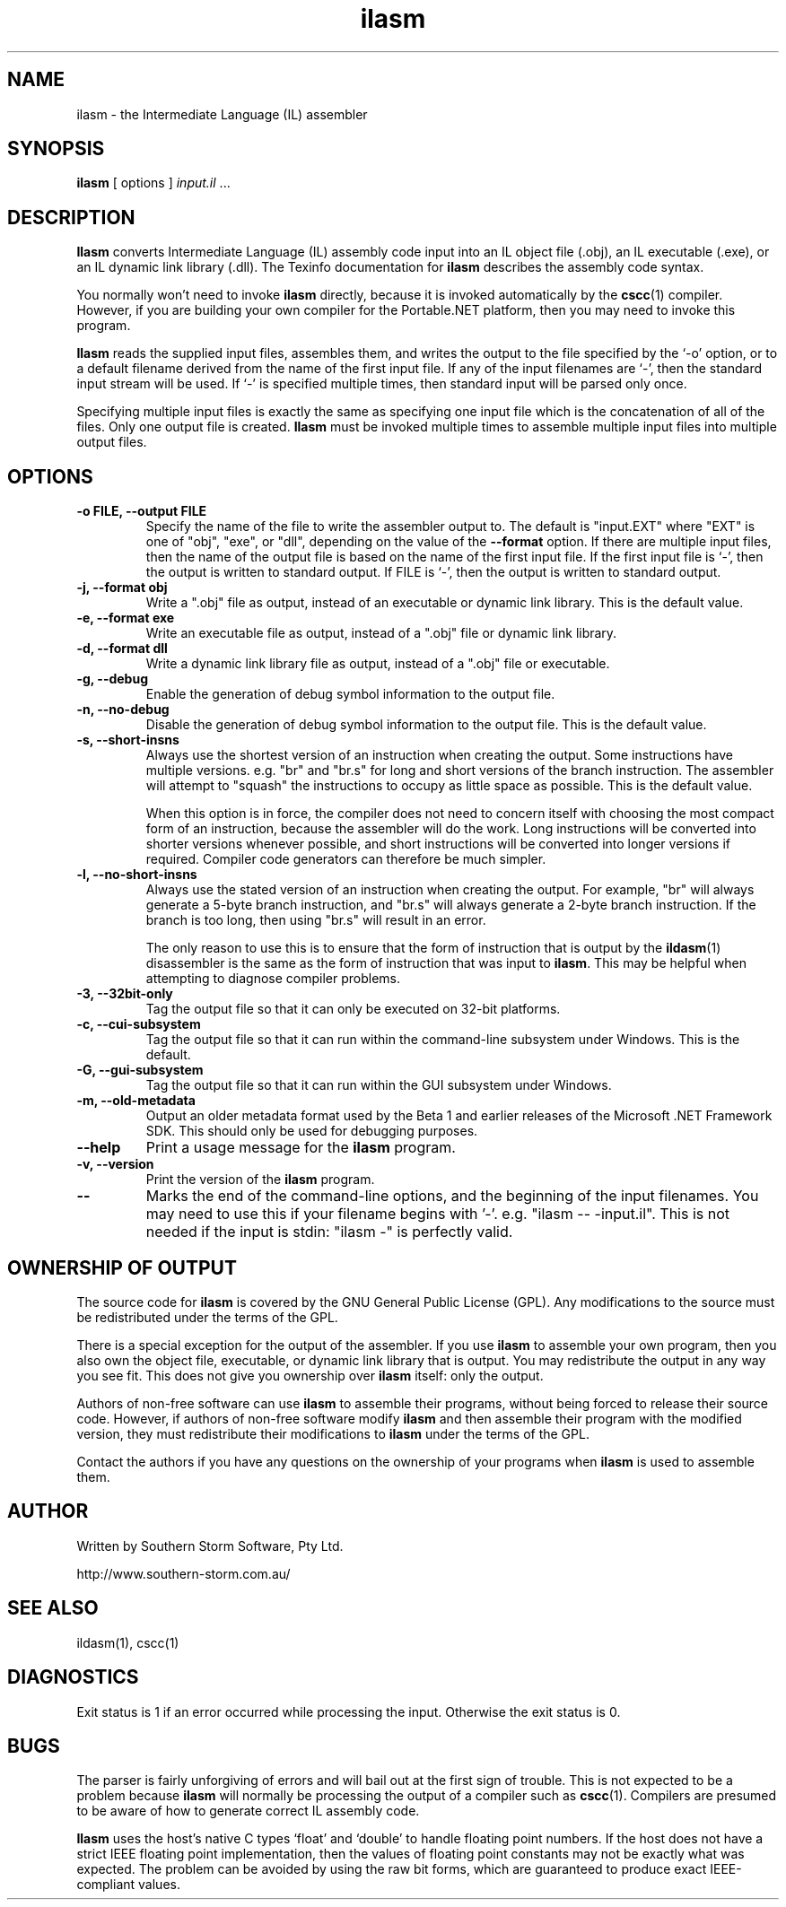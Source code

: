 .\" Copyright (c) 2001 Southern Storm Software, Pty Ltd.
.\"
.\" This program is free software; you can redistribute it and/or modify
.\" it under the terms of the GNU General Public License as published by
.\" the Free Software Foundation; either version 2 of the License, or
.\" (at your option) any later version.
.\"
.\" This program is distributed in the hope that it will be useful,
.\" but WITHOUT ANY WARRANTY; without even the implied warranty of
.\" MERCHANTABILITY or FITNESS FOR A PARTICULAR PURPOSE.  See the
.\" GNU General Public License for more details.
.\"
.\" You should have received a copy of the GNU General Public License
.\" along with this program; if not, write to the Free Software
.\" Foundation, Inc., 59 Temple Place, Suite 330, Boston, MA  02111-1307  USA
.TH ilasm 1 "19 July 2001" "Southern Storm Software" "Portable.NET Development Tools"
.SH NAME
ilasm \- the Intermediate Language (IL) assembler
.SH SYNOPSIS
.ll +8
.B ilasm
[ options ]
.I "input.il"
\&...
.SH DESCRIPTION
.B Ilasm
converts Intermediate Language (IL) assembly code input
into an IL object file (.obj), an IL executable (.exe),
or an IL dynamic link library (.dll).  The Texinfo documentation
for \fBilasm\fR describes the assembly code syntax.

You normally won't need to invoke \fBilasm\fR directly, because it is
invoked automatically by the \fBcscc\fR(1) compiler.  However, if you
are building your own compiler for the Portable.NET platform, then you
may need to invoke this program.

\fBIlasm\fR reads the supplied input files, assembles them, and writes
the output to the file specified by the `-o' option, or to a default
filename derived from the name of the first input file.  If any
of the input filenames are `-', then the standard input stream will
be used.  If `-' is specified multiple times, then standard input
will be parsed only once.

Specifying multiple input files is exactly the same as specifying
one input file which is the concatenation of all of the files.
Only one output file is created.  \fBIlasm\fR must be invoked multiple
times to assemble multiple input files into multiple output files.
.SH OPTIONS
.TP
.B \-o FILE, \-\-output FILE
Specify the name of the file to write the assembler output to.  The
default is "input.EXT" where "EXT" is one of "obj", "exe", or "dll",
depending on the value of the
.B \-\-format
option.  If there are multiple input files, then the name of the output
file is based on the name of the first input file.  If the first
input file is `-', then the output is written to standard output.
If FILE is `-', then the output is written to standard output.
.TP
.B \-j, \-\-format obj
Write a ".obj" file as output, instead of an executable or dynamic
link library.  This is the default value.
.TP
.B \-e, \-\-format exe
Write an executable file as output, instead of a ".obj" file or dynamic
link library.
.TP
.B \-d, \-\-format dll
Write a dynamic link library file as output, instead of a ".obj" file or
executable.
.TP
.B \-g, \-\-debug
Enable the generation of debug symbol information to the output file.
.TP
.B \-n, \-\-no\-debug
Disable the generation of debug symbol information to the output file.
This is the default value.
.TP
.B \-s, \-\-short\-insns
Always use the shortest version of an instruction when creating the
output.  Some instructions have multiple versions.  e.g. "br" and "br.s"
for long and short versions of the branch instruction.  The assembler
will attempt to "squash" the instructions to occupy as little space
as possible.  This is the default value.

When this option is in force, the compiler does not need to concern
itself with choosing the most compact form of an instruction, because
the assembler will do the work.  Long instructions will be converted
into shorter versions whenever possible, and short instructions will
be converted into longer versions if required.  Compiler code generators
can therefore be much simpler.
.TP
.B \-l, \-\-no\-short\-insns
Always use the stated version of an instruction when creating the output.
For example, "br" will always generate a 5-byte branch instruction,
and "br.s" will always generate a 2-byte branch instruction.  If the
branch is too long, then using "br.s" will result in an error.

The only reason to use this is to ensure that the form of instruction
that is output by the \fBildasm\fR(1) disassembler is the same as the
form of instruction that was input to \fBilasm\fR.  This may be helpful
when attempting to diagnose compiler problems.
.TP
.B \-3, \-\-32bit\-only
Tag the output file so that it can only be executed on 32-bit platforms.
.TP
.B \-c, \-\-cui\-subsystem
Tag the output file so that it can run within the command-line subsystem
under Windows.  This is the default.
.TP
.B \-G, \-\-gui\-subsystem
Tag the output file so that it can run within the GUI subsystem
under Windows.
.TP
.B \-m, \-\-old\-metadata
Output an older metadata format used by the Beta 1 and earlier releases
of the Microsoft .NET Framework SDK.  This should only be used for
debugging purposes.
.TP
.B \-\-help
Print a usage message for the \fBilasm\fR program.
.TP
.B \-v, \-\-version
Print the version of the \fBilasm\fR program.
.TP
.B \-\-
Marks the end of the command-line options, and the beginning of
the input filenames.  You may need to use this if your filename
begins with '-'.  e.g. "ilasm -- -input.il".  This is not needed
if the input is stdin: "ilasm -" is perfectly valid.
.SH "OWNERSHIP OF OUTPUT"
The source code for
.B ilasm
is covered by the GNU General Public License (GPL).  Any modifications to
the source must be redistributed under the terms of the GPL.

There is a special exception for the output of the assembler.  If you use
\fBilasm\fR to assemble your own program, then you also own the object file,
executable, or dynamic link library that is output.  You may redistribute
the output in any way you see fit.  This does not give you ownership over
\fBilasm\fR itself: only the output.

Authors of non-free software can use \fBilasm\fR to assemble their programs,
without being forced to release their source code.  However, if authors of
non-free software modify \fBilasm\fR and then assemble their program with
the modified version, they must redistribute their modifications to
\fBilasm\fR under the terms of the GPL.

Contact the authors if you have any questions on the ownership of
your programs when \fBilasm\fR is used to assemble them.
.SH "AUTHOR"
Written by Southern Storm Software, Pty Ltd.

http://www.southern-storm.com.au/
.SH "SEE ALSO"
ildasm(1), cscc(1)
.SH "DIAGNOSTICS"
Exit status is 1 if an error occurred while processing the input.
Otherwise the exit status is 0.
.SH "BUGS"
The parser is fairly unforgiving of errors and will bail out at the
first sign of trouble.  This is not expected to be a problem because
\fBilasm\fR will normally be processing the output of a compiler
such as \fBcscc\fR(1).  Compilers are presumed to be aware of how to
generate correct IL assembly code.

\fBIlasm\fR uses the host's native C types `float' and `double' to
handle floating point numbers.  If the host does not have a strict
IEEE floating point implementation, then the values of floating point
constants may not be exactly what was expected.  The problem can be
avoided by using the raw bit forms, which are guaranteed to produce exact
IEEE-compliant values.
